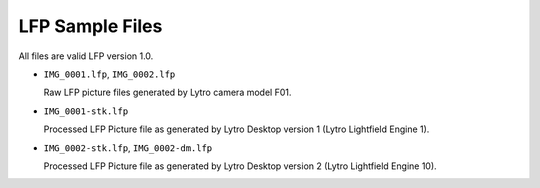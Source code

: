 ================
LFP Sample Files
================

All files are valid LFP version 1.0.

- ``IMG_0001.lfp``, ``IMG_0002.lfp``

  Raw LFP picture files generated by Lytro camera model F01.

- ``IMG_0001-stk.lfp``

  Processed LFP Picture file as generated by Lytro Desktop version 1
  (Lytro Lightfield Engine 1).

- ``IMG_0002-stk.lfp``, ``IMG_0002-dm.lfp``

  Processed LFP Picture file as generated by Lytro Desktop version 2
  (Lytro Lightfield Engine 10).

